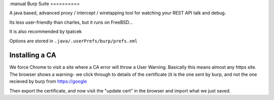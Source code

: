 :manual
Burp Suite
==========

A java based, advanced proxy / intercept / wiretapping tool for watching your
REST API talk and debug.

Its less user-friendly than charles, but it runs on FreeBSD...

It is also recommended by tpatcek

Options are stored in ``.java/.userPrefs/burp/prefs.xml``


Installing a CA
---------------

We force Chrome to visit a site where a CA error will throw a User Warning.
Basically this means almost any https site. The browser shows a warning- we click through to details of the certificate (it is the one sent by burp, and not the one recieved by burp from https://google

Then export the certificate, and now visit the "update cert" in the browser and import what we just saved.
